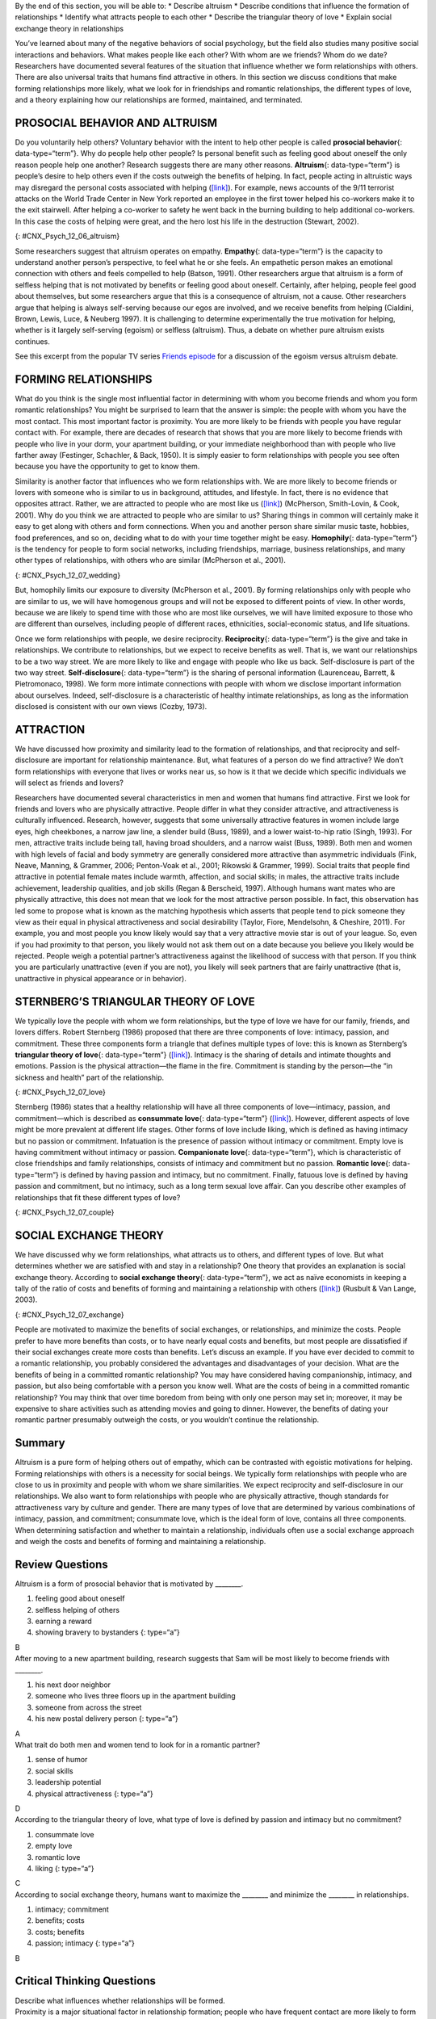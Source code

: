 .. container::

   By the end of this section, you will be able to: \* Describe altruism
   \* Describe conditions that influence the formation of relationships
   \* Identify what attracts people to each other \* Describe the
   triangular theory of love \* Explain social exchange theory in
   relationships

You’ve learned about many of the negative behaviors of social
psychology, but the field also studies many positive social interactions
and behaviors. What makes people like each other? With whom are we
friends? Whom do we date? Researchers have documented several features
of the situation that influence whether we form relationships with
others. There are also universal traits that humans find attractive in
others. In this section we discuss conditions that make forming
relationships more likely, what we look for in friendships and romantic
relationships, the different types of love, and a theory explaining how
our relationships are formed, maintained, and terminated.

PROSOCIAL BEHAVIOR AND ALTRUISM
~~~~~~~~~~~~~~~~~~~~~~~~~~~~~~~

Do you voluntarily help others? Voluntary behavior with the intent to
help other people is called **prosocial behavior**\ {:
data-type=“term”}. Why do people help other people? Is personal benefit
such as feeling good about oneself the only reason people help one
another? Research suggests there are many other reasons.
**Altruism**\ {: data-type=“term”} is people’s desire to help others
even if the costs outweigh the benefits of helping. In fact, people
acting in altruistic ways may disregard the personal costs associated
with helping (`[link] <#CNX_Psych_12_06_altruism>`__). For example, news
accounts of the 9/11 terrorist attacks on the World Trade Center in New
York reported an employee in the first tower helped his co-workers make
it to the exit stairwell. After helping a co-worker to safety he went
back in the burning building to help additional co-workers. In this case
the costs of helping were great, and the hero lost his life in the
destruction (Stewart, 2002).

|A photograph shows two people covered in dust; one appears to be
helping the other.|\ {: #CNX_Psych_12_06_altruism}

Some researchers suggest that altruism operates on empathy.
**Empathy**\ {: data-type=“term”} is the capacity to understand another
person’s perspective, to feel what he or she feels. An empathetic person
makes an emotional connection with others and feels compelled to help
(Batson, 1991). Other researchers argue that altruism is a form of
selfless helping that is not motivated by benefits or feeling good about
oneself. Certainly, after helping, people feel good about themselves,
but some researchers argue that this is a consequence of altruism, not a
cause. Other researchers argue that helping is always self-serving
because our egos are involved, and we receive benefits from helping
(Cialdini, Brown, Lewis, Luce, & Neuberg 1997). It is challenging to
determine experimentally the true motivation for helping, whether is it
largely self-serving (egoism) or selfless (altruism). Thus, a debate on
whether pure altruism exists continues.

.. container:: psychology link-to-learning

   See this excerpt from the popular TV series `Friends
   episode <http://openstax.org/l/friendsclip>`__ for a discussion of
   the egoism versus altruism debate.

FORMING RELATIONSHIPS
~~~~~~~~~~~~~~~~~~~~~

What do you think is the single most influential factor in determining
with whom you become friends and whom you form romantic relationships?
You might be surprised to learn that the answer is simple: the people
with whom you have the most contact. This most important factor is
proximity. You are more likely to be friends with people you have
regular contact with. For example, there are decades of research that
shows that you are more likely to become friends with people who live in
your dorm, your apartment building, or your immediate neighborhood than
with people who live farther away (Festinger, Schachler, & Back, 1950).
It is simply easier to form relationships with people you see often
because you have the opportunity to get to know them.

Similarity is another factor that influences who we form relationships
with. We are more likely to become friends or lovers with someone who is
similar to us in background, attitudes, and lifestyle. In fact, there is
no evidence that opposites attract. Rather, we are attracted to people
who are most like us (`[link] <#CNX_Psych_12_07_wedding>`__) (McPherson,
Smith-Lovin, & Cook, 2001). Why do you think we are attracted to people
who are similar to us? Sharing things in common will certainly make it
easy to get along with others and form connections. When you and another
person share similar music taste, hobbies, food preferences, and so on,
deciding what to do with your time together might be easy.
**Homophily**\ {: data-type=“term”} is the tendency for people to form
social networks, including friendships, marriage, business
relationships, and many other types of relationships, with others who
are similar (McPherson et al., 2001).

|A photograph shows a bride and groom in a wedding ceremony.|\ {:
#CNX_Psych_12_07_wedding}

But, homophily limits our exposure to diversity (McPherson et al.,
2001). By forming relationships only with people who are similar to us,
we will have homogenous groups and will not be exposed to different
points of view. In other words, because we are likely to spend time with
those who are most like ourselves, we will have limited exposure to
those who are different than ourselves, including people of different
races, ethnicities, social-economic status, and life situations.

Once we form relationships with people, we desire reciprocity.
**Reciprocity**\ {: data-type=“term”} is the give and take in
relationships. We contribute to relationships, but we expect to receive
benefits as well. That is, we want our relationships to be a two way
street. We are more likely to like and engage with people who like us
back. Self-disclosure is part of the two way street.
**Self-disclosure**\ {: data-type=“term”} is the sharing of personal
information (Laurenceau, Barrett, & Pietromonaco, 1998). We form more
intimate connections with people with whom we disclose important
information about ourselves. Indeed, self-disclosure is a characteristic
of healthy intimate relationships, as long as the information disclosed
is consistent with our own views (Cozby, 1973).

ATTRACTION
~~~~~~~~~~

We have discussed how proximity and similarity lead to the formation of
relationships, and that reciprocity and self-disclosure are important
for relationship maintenance. But, what features of a person do we find
attractive? We don’t form relationships with everyone that lives or
works near us, so how is it that we decide which specific individuals we
will select as friends and lovers?

Researchers have documented several characteristics in men and women
that humans find attractive. First we look for friends and lovers who
are physically attractive. People differ in what they consider
attractive, and attractiveness is culturally influenced. Research,
however, suggests that some universally attractive features in women
include large eyes, high cheekbones, a narrow jaw line, a slender build
(Buss, 1989), and a lower waist-to-hip ratio (Singh, 1993). For men,
attractive traits include being tall, having broad shoulders, and a
narrow waist (Buss, 1989). Both men and women with high levels of facial
and body symmetry are generally considered more attractive than
asymmetric individuals (Fink, Neave, Manning, & Grammer, 2006;
Penton-Voak et al., 2001; Rikowski & Grammer, 1999). Social traits that
people find attractive in potential female mates include warmth,
affection, and social skills; in males, the attractive traits include
achievement, leadership qualities, and job skills (Regan & Berscheid,
1997). Although humans want mates who are physically attractive, this
does not mean that we look for the most attractive person possible. In
fact, this observation has led some to propose what is known as the
matching hypothesis which asserts that people tend to pick someone they
view as their equal in physical attractiveness and social desirability
(Taylor, Fiore, Mendelsohn, & Cheshire, 2011). For example, you and most
people you know likely would say that a very attractive movie star is
out of your league. So, even if you had proximity to that person, you
likely would not ask them out on a date because you believe you likely
would be rejected. People weigh a potential partner’s attractiveness
against the likelihood of success with that person. If you think you are
particularly unattractive (even if you are not), you likely will seek
partners that are fairly unattractive (that is, unattractive in physical
appearance or in behavior).

STERNBERG’S TRIANGULAR THEORY OF LOVE
~~~~~~~~~~~~~~~~~~~~~~~~~~~~~~~~~~~~~

We typically love the people with whom we form relationships, but the
type of love we have for our family, friends, and lovers differs. Robert
Sternberg (1986) proposed that there are three components of love:
intimacy, passion, and commitment. These three components form a
triangle that defines multiple types of love: this is known as
Sternberg’s **triangular theory of love**\ {: data-type=“term”}
(`[link] <#CNX_Psych_12_07_love>`__). Intimacy is the sharing of details
and intimate thoughts and emotions. Passion is the physical
attraction—the flame in the fire. Commitment is standing by the
person—the “in sickness and health” part of the relationship.

|Diagram shows a triangle. The interior of the triangle is labeled,
“Consummate love; intimacy + passion + commitment.” The peak of the
triangle is labeled, “Liking; intimacy.” The left side of the triangle
is labeled, “Romantic love; passion + intimacy.” The right side of the
triangle is labeled, “Companionate love; intimacy + commitment.” The
bottom left corner of the triangle is labeled, “Infatuation; passion.”
The bottom side of the triangle is labeled, “Fatuous love; passion +
commitment.” The bottom right corner of the triangle is labeled, “Empty
love; commitment.”|\ {: #CNX_Psych_12_07_love}

Sternberg (1986) states that a healthy relationship will have all three
components of love—intimacy, passion, and commitment—which is described
as **consummate love**\ {: data-type=“term”}
(`[link] <#CNX_Psych_12_07_couple>`__). However, different aspects of
love might be more prevalent at different life stages. Other forms of
love include liking, which is defined as having intimacy but no passion
or commitment. Infatuation is the presence of passion without intimacy
or commitment. Empty love is having commitment without intimacy or
passion. **Companionate love**\ {: data-type=“term”}, which is
characteristic of close friendships and family relationships, consists
of intimacy and commitment but no passion. **Romantic love**\ {:
data-type=“term”} is defined by having passion and intimacy, but no
commitment. Finally, fatuous love is defined by having passion and
commitment, but no intimacy, such as a long term sexual love affair. Can
you describe other examples of relationships that fit these different
types of love?

|Photograph shows a couple embracing and kissing next to a
waterfall.|\ {: #CNX_Psych_12_07_couple}

SOCIAL EXCHANGE THEORY
~~~~~~~~~~~~~~~~~~~~~~

We have discussed why we form relationships, what attracts us to others,
and different types of love. But what determines whether we are
satisfied with and stay in a relationship? One theory that provides an
explanation is social exchange theory. According to **social exchange
theory**\ {: data-type=“term”}, we act as naïve economists in keeping a
tally of the ratio of costs and benefits of forming and maintaining a
relationship with others (`[link] <#CNX_Psych_12_07_exchange>`__)
(Rusbult & Van Lange, 2003).

|An illustration shows a balance scale, with one side labeled “positives
or benefits” appearing heavier than the other side, which is labeled
“negatives or costs.”|\ {: #CNX_Psych_12_07_exchange}

People are motivated to maximize the benefits of social exchanges, or
relationships, and minimize the costs. People prefer to have more
benefits than costs, or to have nearly equal costs and benefits, but
most people are dissatisfied if their social exchanges create more costs
than benefits. Let’s discuss an example. If you have ever decided to
commit to a romantic relationship, you probably considered the
advantages and disadvantages of your decision. What are the benefits of
being in a committed romantic relationship? You may have considered
having companionship, intimacy, and passion, but also being comfortable
with a person you know well. What are the costs of being in a committed
romantic relationship? You may think that over time boredom from being
with only one person may set in; moreover, it may be expensive to share
activities such as attending movies and going to dinner. However, the
benefits of dating your romantic partner presumably outweigh the costs,
or you wouldn’t continue the relationship.

Summary
~~~~~~~

Altruism is a pure form of helping others out of empathy, which can be
contrasted with egoistic motivations for helping. Forming relationships
with others is a necessity for social beings. We typically form
relationships with people who are close to us in proximity and people
with whom we share similarities. We expect reciprocity and
self-disclosure in our relationships. We also want to form relationships
with people who are physically attractive, though standards for
attractiveness vary by culture and gender. There are many types of love
that are determined by various combinations of intimacy, passion, and
commitment; consummate love, which is the ideal form of love, contains
all three components. When determining satisfaction and whether to
maintain a relationship, individuals often use a social exchange
approach and weigh the costs and benefits of forming and maintaining a
relationship.

Review Questions
~~~~~~~~~~~~~~~~

.. container::

   .. container::

      Altruism is a form of prosocial behavior that is motivated by
      \________.

      1. feeling good about oneself
      2. selfless helping of others
      3. earning a reward
      4. showing bravery to bystanders {: type=“a”}

   .. container::

      B

.. container::

   .. container::

      After moving to a new apartment building, research suggests that
      Sam will be most likely to become friends with \________.

      1. his next door neighbor
      2. someone who lives three floors up in the apartment building
      3. someone from across the street
      4. his new postal delivery person {: type=“a”}

   .. container::

      A

.. container::

   .. container::

      What trait do both men and women tend to look for in a romantic
      partner?

      1. sense of humor
      2. social skills
      3. leadership potential
      4. physical attractiveness {: type=“a”}

   .. container::

      D

.. container::

   .. container::

      According to the triangular theory of love, what type of love is
      defined by passion and intimacy but no commitment?

      1. consummate love
      2. empty love
      3. romantic love
      4. liking {: type=“a”}

   .. container::

      C

.. container::

   .. container::

      According to social exchange theory, humans want to maximize the
      \_______\_ and minimize the \_______\_ in relationships.

      1. intimacy; commitment
      2. benefits; costs
      3. costs; benefits
      4. passion; intimacy {: type=“a”}

   .. container::

      B

Critical Thinking Questions
~~~~~~~~~~~~~~~~~~~~~~~~~~~

.. container::

   .. container::

      Describe what influences whether relationships will be formed.

   .. container::

      Proximity is a major situational factor in relationship formation;
      people who have frequent contact are more likely to form
      relationships. Whether or not individuals will form a relationship
      is based on non-situational factors such as similarity,
      reciprocity, self-disclosure, and physical attractiveness. In
      relationships, people seek reciprocity (i.e., a give and take in
      costs and benefits), self-disclosure of intimate information, and
      physically attractive partners.

.. container::

   .. container::

      The evolutionary theory argues that humans are motivated to
      perpetuate their genes and reproduce. Using an evolutionary
      perspective, describe traits in men and women that humans find
      attractive.

   .. container::

      Traits that promote reproduction in females warmth, affection, and
      social skills; women with these traits are presumably better able
      to care for children. Traits that are desired in males include
      achievement, leadership qualities, and job skills; men with these
      traits are thought to be better able to financially provide for
      their families.

Personal Application Questions
~~~~~~~~~~~~~~~~~~~~~~~~~~~~~~

.. container::

   .. container::

      Think about your recent friendships and romantic relationship(s).
      What factors do you think influenced the development of these
      relationships? What attracted you to becoming friends or romantic
      partners?

.. container::

   .. container::

      Have you ever used a social exchange theory approach to determine
      how satisfied you were in a relationship, either a friendship or
      romantic relationship? Have you ever had the costs outweigh the
      benefits of a relationship? If so, how did you address this
      imbalance?

.. container::

   .. rubric:: Glossary
      :name: glossary

   {: data-type=“glossary-title”}

   altruism
      humans’ desire to help others even if the costs outweigh the
      benefits of helping ^
   companionate love
      type of love consisting of intimacy and commitment, but not
      passion; associated with close friendships and family
      relationships ^
   consummate love
      type of love occurring when intimacy, passion, and commitment are
      all present ^
   empathy
      capacity to understand another person’s perspective—to feel what
      he or she feels ^
   homophily
      tendency for people to form social networks, including
      friendships, marriage, business relationships, and many other
      types of relationships, with others who are similar ^
   prosocial behavior
      voluntary behavior with the intent to help other people ^
   reciprocity
      give and take in relationships ^
   romantic love
      type of love consisting of intimacy and passion, but no commitment
      ^
   self-disclosure
      sharing personal information in relationships ^
   social exchange theory
      humans act as naïve economists in keeping a tally of the ratio of
      costs and benefits of forming and maintain a relationship, with
      the goal to maximize benefits and minimize costs ^
   triangular theory of love
      model of love based on three components: intimacy, passion, and
      commitment; several types of love exist, depending on the presence
      or absence of each of these components

.. |A photograph shows two people covered in dust; one appears to be helping the other.| image:: ../resources/CNX_Psych_12_06_altruism.jpg
.. |A photograph shows a bride and groom in a wedding ceremony.| image:: ../resources/CNX_Psych_12_07_weddingn.jpg
.. |Diagram shows a triangle. The interior of the triangle is labeled, “Consummate love; intimacy + passion + commitment.” The peak of the triangle is labeled, “Liking; intimacy.” The left side of the triangle is labeled, “Romantic love; passion + intimacy.” The right side of the triangle is labeled, “Companionate love; intimacy + commitment.” The bottom left corner of the triangle is labeled, “Infatuation; passion.” The bottom side of the triangle is labeled, “Fatuous love; passion + commitment.” The bottom right corner of the triangle is labeled, “Empty love; commitment.”| image:: ../resources/CNX_Psych_12_07_love.jpg
.. |Photograph shows a couple embracing and kissing next to a waterfall.| image:: ../resources/CNX_Psych_12_07_couple.jpg
.. |An illustration shows a balance scale, with one side labeled “positives or benefits” appearing heavier than the other side, which is labeled “negatives or costs.”| image:: ../resources/CNX_Psych_12_07_exchange.jpg
